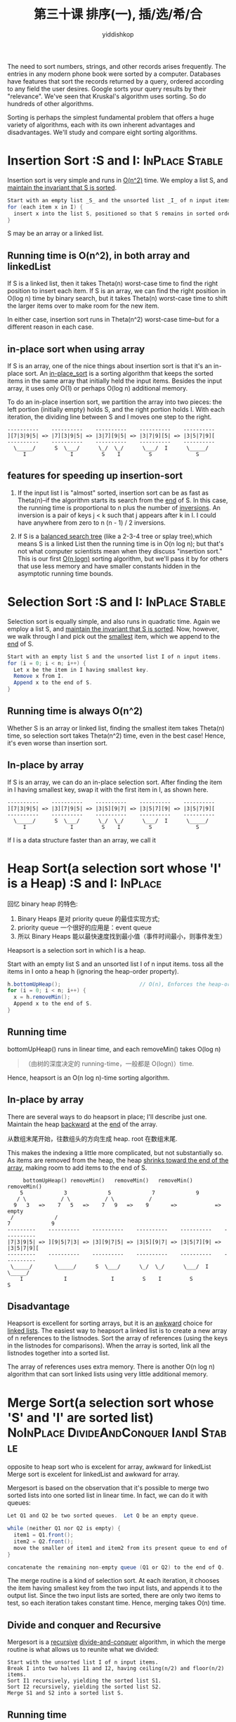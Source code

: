 # -*- org-export-babel-evaluate: nil -*-
#+PROPERTY: header-args :eval never-export
#+PROPERTY: header-args:python :session 第三十课 排序(一), 插/选/希/合
#+PROPERTY: header-args:ipython :session 第三十课 排序(一), 插/选/希/合
#+HTML_HEAD: <link rel="stylesheet" type="text/css" href="/home/yiddi/git_repos/YIDDI_org_export_theme/theme/org-nav-theme_cache.css" >
#+HTML_HEAD: <script src="https://hypothes.is/embed.js" async></script>
#+HTML_HEAD: <script type="application/json" class="js-hypothesis-config">
#+HTML_HEAD: <script src="https://cdn.mathjax.org/mathjax/latest/MathJax.js?config=TeX-AMS-MML_HTMLorMML"></script>
#+OPTIONS: html-link-use-abs-url:nil html-postamble:nil html-preamble:t
#+OPTIONS: H:3 num:t ^:nil _:nil tags:not-in-toc
#+TITLE: 第三十课 排序(一), 插/选/希/合
#+AUTHOR: yiddishkop
#+EMAIL: [[mailto:yiddishkop@163.com][yiddi's email]]
#+TAGS: {PKGIMPT(i) DATAVIEW(v) DATAPREP(p) GRAPHBUILD(b) GRAPHCOMPT(c)} LINAGAPI(a) PROBAPI(b) MATHFORM(f) MLALGO(m)


The need to sort numbers, strings, and other records arises frequently.  The
entries in any modern phone book were sorted by a computer.  Databases have
features that sort the records returned by a query, ordered according to any
field the user desires.  Google sorts your query results by their "relevance".
We've seen that Kruskal's algorithm uses sorting.  So do hundreds of other
algorithms.

Sorting is perhaps the simplest fundamental problem that offers a huge variety
of algorithms, each with its own inherent advantages and disadvantages.  We'll
study and compare eight sorting algorithms.

* Insertion Sort :S and I:                                   :InPlace:Stable:
Insertion sort is very simple and runs in _O(n^2)_ time.  We employ a list S, and
_maintain the invariant that S is sorted_.

#+BEGIN_SRC java
  Start with an empty list _S_ and the unsorted list _I_ of n input items.
  for (each item x in I) {
    insert x into the list S, positioned so that S remains in sorted order.
  }
#+END_SRC

S may be an array or a linked list.

** Running time is O(n^2), in both array and linkedList
If S is a linked list, then it takes Theta(n) worst-case time to find the right
position to insert each item. If S is an array, we can find the right position
in O(log n) time by binary search, but it takes Theta(n) worst-case time to
shift the larger items over to make room for the new item.

In either case, insertion sort runs in Theta(n^2) worst-case time--but for a
different reason in each case.

** in-place sort when using array
If S is an array, one of the nice things about insertion sort is that it's an
in-place sort.  An _in-place_sort_ is a sorting algorithm that keeps the sorted
items in the same array that initially held the input items.  Besides the input
array, it uses only O(1) or perhaps O(log n) additional memory.

To do an in-place insertion sort, we partition the array into two pieces:  the
left portion (initially empty) holds S, and the right portion holds I.  With
each iteration, the dividing line between S and I moves one step to the right.

#+BEGIN_EXAMPLE
     ----------    ----------    ----------    ----------    ----------
     ][7|3|9|5| => |7][3|9|5| => |3|7][9|5| => |3|7|9][5| => |3|5|7|9][
     ----------    ----------    ----------    ----------    ----------
       \_____/      S  \___/      \_/  \_/      \___/  I      \_____/
          I              I         S    I         S              S
#+END_EXAMPLE
** features for speeding up insertion-sort
1. If the input list I is "almost" sorted, insertion sort can be as fast as
   Theta(n)--if the algorithm starts its search from the _end_ of S. In this
   case, the running time is proportional to n plus the number of _inversions_.
   An inversion is a pair of keys j < k such that j appears after k in I. I
   could have anywhere from zero to n (n - 1) / 2 inversions.

2. If S is a _balanced search tree_ (like a 2-3-4 tree or splay tree),which
   means S is a linked List then the running time is in O(n log n); but that's
   not what computer scientists mean when they discuss "insertion sort." This is
   our first _O(n logn)_ sorting algorithm, but we'll pass it by for others that
   use less memory and have smaller constants hidden in the asymptotic running
   time bounds.
* Selection Sort :S and I:                                   :InPlace:Stable:
Selection sort is equally simple, and also runs in quadratic time. Again we
employ a list S, and _maintain the invariant that S is sorted_. Now, however, we
walk through I and pick out the _smallest_ item, which we append to the _end_ of
S.

#+BEGIN_SRC java
  Start with an empty list S and the unsorted list I of n input items.
  for (i = 0; i < n; i++) {
    Let x be the item in I having smallest key.
    Remove x from I.
    Append x to the end of S.
  }

#+END_SRC

** Running time is always O(n^2)
Whether S is an array or linked list, finding the smallest item takes Theta(n)
time, so selection sort takes Theta(n^2) time, even in the best case! Hence,
it's even worse than insertion sort.
** In-place by array
If S is an array, we can do an in-place selection sort.  After finding the
item in I having smallest key, swap it with the first item in I, as shown here.

#+BEGIN_EXAMPLE
     ----------    ----------    ----------    ----------    ----------
     ][7|3|9|5| => |3][7|9|5| => |3|5][9|7| => |3|5|7][9| => |3|5|7|9][
     ----------    ----------    ----------    ----------    ----------
       \_____/      S  \___/      \_/  \_/      \___/  I      \_____/
          I              I         S    I         S              S
#+END_EXAMPLE

If I is a data structure faster than an array, we call it
* Heap Sort(a selection sort whose 'I' is a Heap) :S and I:         :InPlace:
回忆 binary heap 的特色:
1. Binary Heaps 是对 priority queue 的最佳实现方式;
2. priority queue 一个很好的应用是：event queue
3. 所以 Binary Heaps 能以最快速度找到最小值（事件时间最小，则事件发生）

Heapsort is a selection sort in which I is a heap.

Start with an empty list S and an unsorted list I of n input items. toss all the
items in I onto a heap h (ignoring the heap-order property).
#+BEGIN_SRC java
  h.bottomUpHeap();                         // O(n), Enforces the heap-order property
  for (i = 0; i < n; i++) {
    x = h.removeMin();
    Append x to the end of S.
  }
#+END_SRC
** Running time
bottomUpHeap() runs in linear time, and each removeMin() takes O(log n)

#+BEGIN_QUOTE
（由树的深度决定的 running-time，一般都是 O(logn)）time.
#+END_QUOTE

Hence, heapsort is an O(n log n)-time sorting algorithm.

** In-place by array
There are several ways to do heapsort in place; I'll describe just one.
Maintain the heap _backward_ at the _end_ of the array.

从数组末尾开始，往数组头的方向生成 heap. root 在数组末尾.

This makes the indexing a little more complicated, but not substantially so. As
items are removed from the heap, the heap _shrinks toward the end of the array_,
making room to add items to the end of S.

#+BEGIN_EXAMPLE
     bottomUpHeap() removeMin()   removeMin()   removeMin()   removeMin()
    5             3             5             7             9
   / \           / \           / \           /
  9   3   =>    7   5   =>    7   9   =>    9       =>            =>   empty
 /             /
7             9
---------    ----------    ----------    ----------    ----------    ----------
|7|3|9|5| => ][9|5|7|3| => |3][9|7|5| => |3|5][9|7| => |3|5|7][9| => |3|5|7|9][
---------    ----------    ----------    ----------    ----------    ----------
 \_____/       \_____/      S  \___/      \_/  \_/      \___/  I      \_____/
    I             I              I         S    I         S              S
#+END_EXAMPLE

** Disadvantage
Heapsort is excellent for sorting arrays, but it is an _awkward_ choice for
_linked lists_. The easiest way to heapsort a linked list is to create a new
array of n references to the listnodes. Sort the array of references (using the
keys in the listnodes for comparisons). When the array is sorted, link all the
listnodes together into a sorted list.

The array of references uses extra memory. There is another O(n log n) algorithm
that can sort linked lists using very little additional memory.

* Merge Sort(a selection sort whose 'S' and 'I' are sorted list) :NoInPlace:DivideAndConquer:IandI:Stable:
opposite to heap sort who is excelent for array, awkward for linkedList Merge
sort is excelent for linkedList and awkward for array.

Mergesort is based on the observation that it's possible to merge two sorted
lists into one sorted list in linear time. In fact, we can do it with queues:


  #+BEGIN_SRC java
    Let Q1 and Q2 be two sorted queues.  Let Q be an empty queue.

    while (neither Q1 nor Q2 is empty) {
      item1 = Q1.front();
      item2 = Q2.front();
      move the smaller of item1 and item2 from its present queue to end of Q.
    }

    concatenate the remaining non-empty queue (Q1 or Q2) to the end of Q.
  #+END_SRC

The merge routine is a kind of selection sort. At each iteration, it chooses the
item having smallest key from the two input lists, and appends it to the output
list. Since the two input lists are sorted, there are only two items to test, so
each iteration takes constant time. Hence, merging takes O(n) time.
** Divide and conquer and Recursive
Mergesort is a _recursive_ _divide-and-conquer_ algorithm, in which the merge
routine is what allows us to reunite what we divided:

#+BEGIN_EXAMPLE
  Start with the unsorted list I of n input items.
  Break I into two halves I1 and I2, having ceiling(n/2) and floor(n/2) items.
  Sort I1 recursively, yielding the sorted list S1.
  Sort I2 recursively, yielding the sorted list S2.
  Merge S1 and S2 into a sorted list S.
#+END_EXAMPLE

** Running time
The recursion bottoms out at one-item lists.

How long does mergesort take?

The answer is made apparent by examining its recursion tree.

这里仅仅展示了 bottom2up 的 conquer 的过程，这里的树型结构是递归的 分割合并 产生的，
- 向下 divede 时 ：每次都在 2/n 处分割，耗时 O(1)*(1+ceiling(log_2 n)), 可以忽略不计。总共产生了深度为 1+ ceiling(log_2 n) 的递归调用栈;
- 向上 conquer 时：排序就是在这个阶段执行的，每一层都需要处理 O(n)个数据的合并排序, 耗时 O(n)*(1+ceiling(log_2 n))= O(nlogn)

这样看，merge-sort 取名很贴切，就是在 divide and conquer 的 merge 阶段执行 sort

#+BEGIN_EXAMPLE
 conquer                                                                            |
   ^       -------------------------------  --\                                     |
   |       |0 | 1 | 3 | 4 | 5 | 7 | 8 | 9|    |                                     |
   |       -------------------------------    |                                     |
   |              /               \           |                                     |
   |       --------------- ---------------    |                                     |
   |       |3 | 5 | 7 | 9| |0 | 1 | 4 | 8|    |                                     |
   |       --------------- ---------------    \                                     |
   |          /       \       /       \        >  1 + ceiling(log_2  n) levels      |
   |       ------- ------- ------- -------    /                     |               |
   |       |3 | 7| |5 | 9| |4 | 8| |0 | 1|    |                     |               |
   |       ------- ------- ------- -------    |                     |               |
   |        /   \   /   \   /   \   /   \     |                     |               |
   |       --- --- --- --- --- --- --- ---    |                     |               |
   |       |7| |3| |9| |5| |4| |8| |0| |1|    |                     |               v
   |       --- --- --- --- --- --- --- ---  --/                     |             divide
           \_____________________________/                          |
                         v                                          v
                    O(n) time per level ----------------------->  O(nlogn)time

#+END_EXAMPLE

(Note that this tree is not a data structure. It's the structure of a sequence
of recursive calls, like a game tree.)

Each level of the tree involves O(n) operations, and there are O(log n) levels.
Hence, mergesort runs in O(n log n) time.

** NO in-place and Inefficient for Array
What makes mergesort a memory-efficient algorithm for sorting linked lists
makes it a memory-inefficient algorithm for sorting arrays?

Unlike the other sorting algorithms we've considered, mergesort is not an
in-place algorithm. There is no reasonably efficient way to merge two arrays in
place. Instead, use an _extra array of O(n) size_ to temporarily hold the result
of a merge.

